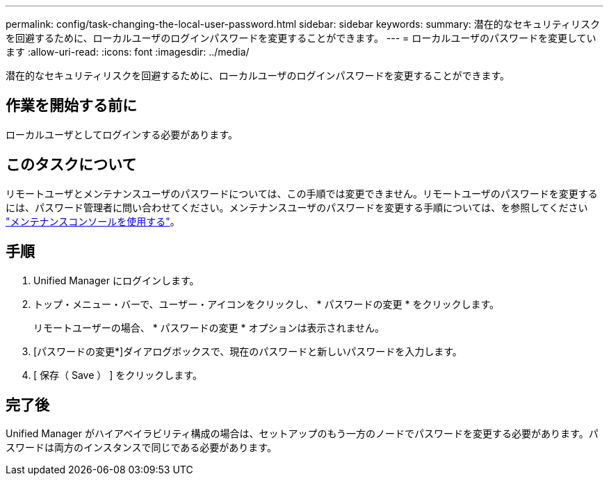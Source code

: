 ---
permalink: config/task-changing-the-local-user-password.html 
sidebar: sidebar 
keywords:  
summary: 潜在的なセキュリティリスクを回避するために、ローカルユーザのログインパスワードを変更することができます。 
---
= ローカルユーザのパスワードを変更しています
:allow-uri-read: 
:icons: font
:imagesdir: ../media/


[role="lead"]
潜在的なセキュリティリスクを回避するために、ローカルユーザのログインパスワードを変更することができます。



== 作業を開始する前に

ローカルユーザとしてログインする必要があります。



== このタスクについて

リモートユーザとメンテナンスユーザのパスワードについては、この手順では変更できません。リモートユーザのパスワードを変更するには、パスワード管理者に問い合わせてください。メンテナンスユーザのパスワードを変更する手順については、を参照してください link:../health-checker/task-using-the-maintenance-console.html["メンテナンスコンソールを使用する"]。



== 手順

. Unified Manager にログインします。
. トップ・メニュー・バーで、ユーザー・アイコンをクリックし、 * パスワードの変更 * をクリックします。
+
リモートユーザーの場合、 * パスワードの変更 * オプションは表示されません。

. [パスワードの変更*]ダイアログボックスで、現在のパスワードと新しいパスワードを入力します。
. [ 保存（ Save ） ] をクリックします。




== 完了後

Unified Manager がハイアベイラビリティ構成の場合は、セットアップのもう一方のノードでパスワードを変更する必要があります。パスワードは両方のインスタンスで同じである必要があります。

